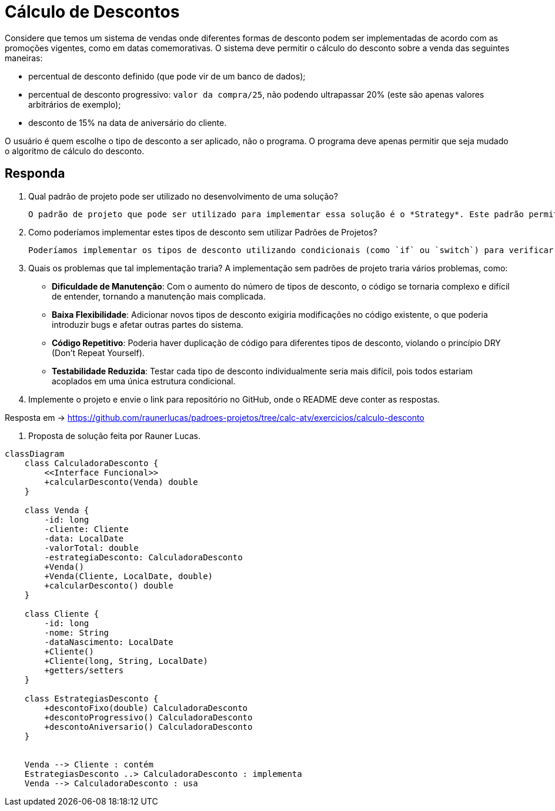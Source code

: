 :source-highlighter: highlightjs
:unsafe:

ifdef::env-github[]
:outfilesuffix: .adoc
:caution-caption: :fire:
:important-caption: :exclamation:
:note-caption: :paperclip:
:tip-caption: :bulb:
:warning-caption: :warning:
endif::[]

= Cálculo de Descontos

Considere que temos um sistema de vendas onde diferentes formas de desconto podem ser implementadas de acordo com as promoções vigentes, como em datas comemorativas. O sistema deve permitir o cálculo do desconto sobre a venda das seguintes maneiras:

- percentual de desconto definido (que pode vir de um banco de dados);
- percentual de desconto progressivo: `valor da compra/25`, não podendo ultrapassar 20% (este são apenas valores arbitrários de exemplo);
- desconto de 15% na data de aniversário do cliente.

O usuário é quem escolhe o tipo de desconto a ser aplicado, não o programa.
O programa deve apenas permitir que seja mudado o algoritmo de cálculo do desconto.

== Responda

1. Qual padrão de projeto pode ser utilizado no desenvolvimento de uma solução?

    O padrão de projeto que pode ser utilizado para implementar essa solução é o *Strategy*. Este padrão permite definir uma família de algoritmos, encapsular cada um deles e torná-los intercambiáveis. O Strategy permite que o algoritmo de cálculo do desconto seja selecionado em tempo de execução, facilitando a adição de novos tipos de desconto sem modificar o código existente.

2. Como poderíamos implementar estes tipos de desconto sem utilizar Padrões de Projetos?

    Poderíamos implementar os tipos de desconto utilizando condicionais (como `if` ou `switch`) para verificar o tipo de desconto selecionado pelo usuário. Cada tipo de desconto teria sua própria lógica implementada diretamente no código, o que tornaria o sistema menos flexível e mais difícil de manter, pois qualquer alteração ou adição de novos tipos de desconto exigiria modificações no código existente.

3. Quais os problemas que tal implementação traria?
A implementação sem padrões de projeto traria vários problemas, como:

    - **Dificuldade de Manutenção**: Com o aumento do número de tipos de desconto, o código se tornaria complexo e difícil de entender, tornando a manutenção mais complicada.
    - **Baixa Flexibilidade**: Adicionar novos tipos de desconto exigiria modificações no código existente, o que poderia introduzir bugs e afetar outras partes do sistema.
    - **Código Repetitivo**: Poderia haver duplicação de código para diferentes tipos de desconto, violando o princípio DRY (Don't Repeat Yourself).
    - **Testabilidade Reduzida**: Testar cada tipo de desconto individualmente seria mais difícil, pois todos estariam acoplados em uma única estrutura condicional.

4. Implemente o projeto e envie o link para repositório no GitHub, onde o README deve conter as respostas.

Resposta em -> https://github.com/raunerlucas/padroes-projetos/tree/calc-atv/exercicios/calculo-desconto

5. Proposta de solução feita por Rauner Lucas.

[source,mermaid]
----
classDiagram
    class CalculadoraDesconto {
        <<Interface Funcional>>
        +calcularDesconto(Venda) double
    }

    class Venda {
        -id: long
        -cliente: Cliente
        -data: LocalDate
        -valorTotal: double
        -estrategiaDesconto: CalculadoraDesconto
        +Venda()
        +Venda(Cliente, LocalDate, double)
        +calcularDesconto() double
    }

    class Cliente {
        -id: long
        -nome: String
        -dataNascimento: LocalDate
        +Cliente()
        +Cliente(long, String, LocalDate)
        +getters/setters
    }

    class EstrategiasDesconto {
        +descontoFixo(double) CalculadoraDesconto
        +descontoProgressivo() CalculadoraDesconto
        +descontoAniversario() CalculadoraDesconto
    }


    Venda --> Cliente : contém
    EstrategiasDesconto ..> CalculadoraDesconto : implementa
    Venda --> CalculadoraDesconto : usa
----
